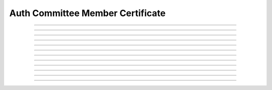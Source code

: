 Auth Committee Member Certificate
============================================

.. doxygentypedef:: cardano_auth_committee_hot_cert_t

------------

.. doxygenfunction:: cardano_auth_committee_hot_cert_new

------------

.. doxygenfunction:: cardano_auth_committee_hot_cert_from_cbor

------------

.. doxygenfunction:: cardano_auth_committee_hot_cert_to_cbor

------------

.. doxygenfunction:: cardano_auth_committee_hot_cert_set_cold_cred

------------

.. doxygenfunction:: cardano_auth_committee_hot_cert_get_cold_cred

------------

.. doxygenfunction:: cardano_auth_committee_hot_cert_set_hot_cred

------------

.. doxygenfunction:: cardano_auth_committee_hot_cert_get_hot_cred

------------

.. doxygenfunction:: cardano_auth_committee_hot_cert_unref

------------

.. doxygenfunction:: cardano_auth_committee_hot_cert_ref

------------

.. doxygenfunction:: cardano_auth_committee_hot_cert_refcount

------------

.. doxygenfunction:: cardano_auth_committee_hot_cert_set_last_error

------------

.. doxygenfunction:: cardano_auth_committee_hot_cert_get_last_error


